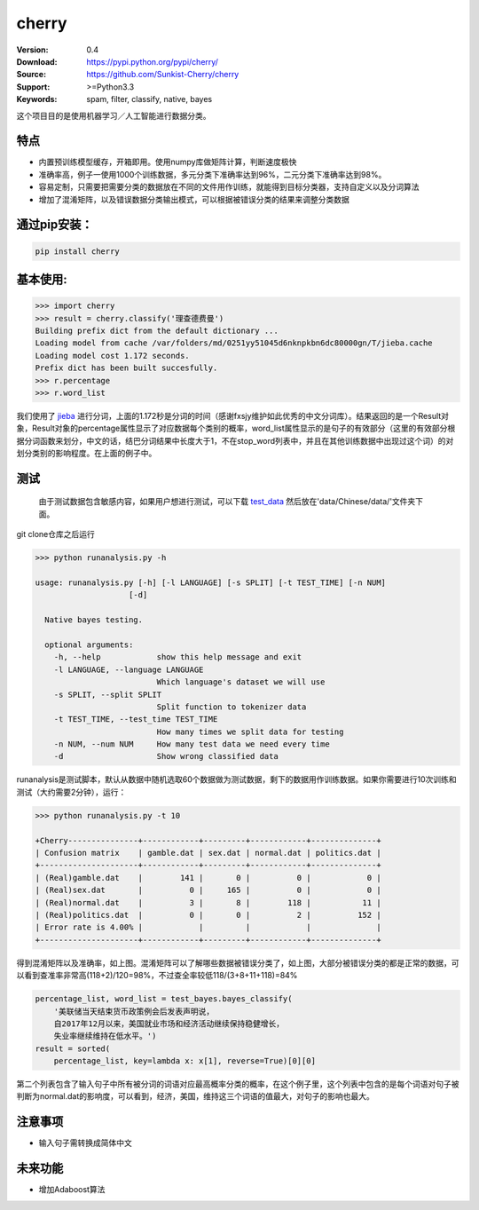 cherry
=======================
.. image:: https://api.travis-ci.org/Sunkist-Cherry/cherry.png?branch=master
    :target: https://travis-ci.org/repositories/Sunkist-Cherry/cherry

.. image:: https://img.shields.io/pypi/v/cherry.svg
    :target: https://pypi.python.org/pypi/cherry

.. image:: https://img.shields.io/pypi/l/cherry.svg
    :target: https://pypi.python.org/pypi/cherry

.. image:: https://img.shields.io/pypi/pyversions/cherry.svg
    :target: https://pypi.python.org/pypi/cherry


:Version: 0.4
:Download: https://pypi.python.org/pypi/cherry/
:Source: https://github.com/Sunkist-Cherry/cherry
:Support: >=Python3.3
:Keywords: spam, filter, classify, native, bayes

.. _`中文版本`:

这个项目目的是使用机器学习／人工智能进行数据分类。

特点
------

- 内置预训练模型缓存，开箱即用。使用numpy库做矩阵计算，判断速度极快

- 准确率高，例子一使用1000个训练数据，多元分类下准确率达到96%，二元分类下准确率达到98%。

- 容易定制，只需要把需要分类的数据放在不同的文件用作训练，就能得到目标分类器，支持自定义以及分词算法

- 增加了混淆矩阵，以及错误数据分类输出模式，可以根据被错误分类的结果来调整分类数据

通过pip安装：
---------------

.. code-block:: bash

   pip install cherry

基本使用:
------------

.. code-block:: python

    >>> import cherry
    >>> result = cherry.classify('理查德费曼')
    Building prefix dict from the default dictionary ...
    Loading model from cache /var/folders/md/0251yy51045d6nknpkbn6dc80000gn/T/jieba.cache
    Loading model cost 1.172 seconds.
    Prefix dict has been built succesfully.
    >>> r.percentage
    >>> r.word_list

我们使用了 `jieba`_ 进行分词，上面的1.172秒是分词的时间（感谢fxsjy维护如此优秀的中文分词库）。结果返回的是一个Result对象，Result对象的percentage属性显示了对应数据每个类别的概率，word_list属性显示的是句子的有效部分（这里的有效部分根据分词函数来划分，中文的话，结巴分词结果中长度大于1，不在stop_word列表中，并且在其他训练数据中出现过这个词）的对划分类别的影响程度。在上面的例子中。

.. _`jieba`: https://github.com/fxsjy/jieba

测试
-------

  由于测试数据包含敏感内容，如果用户想进行测试，可以下载 `test_data`_ 然后放在'data/Chinese/data/'文件夹下面。
  
.. _`test_data`: https://drive.google.com/file/d/1eP_dWZnmjBrYcmCoPETSRzmmqCHBGUfZ/view?usp=sharing
  
git clone仓库之后运行

.. code-block:: bash

  >>> python runanalysis.py -h

  usage: runanalysis.py [-h] [-l LANGUAGE] [-s SPLIT] [-t TEST_TIME] [-n NUM]
                      [-d]

    Native bayes testing.

    optional arguments:
      -h, --help            show this help message and exit
      -l LANGUAGE, --language LANGUAGE
                            Which language's dataset we will use
      -s SPLIT, --split SPLIT
                            Split function to tokenizer data
      -t TEST_TIME, --test_time TEST_TIME
                            How many times we split data for testing
      -n NUM, --num NUM     How many test data we need every time
      -d                    Show wrong classified data

runanalysis是测试脚本，默认从数据中随机选取60个数据做为测试数据，剩下的数据用作训练数据。如果你需要进行10次训练和测试（大约需要2分钟），运行： 

.. code-block:: bash

  >>> python runanalysis.py -t 10

  +Cherry---------------+------------+---------+------------+--------------+
  | Confusion matrix    | gamble.dat | sex.dat | normal.dat | politics.dat |
  +---------------------+------------+---------+------------+--------------+
  | (Real)gamble.dat    |        141 |       0 |          0 |            0 |
  | (Real)sex.dat       |          0 |     165 |          0 |            0 |
  | (Real)normal.dat    |          3 |       8 |        118 |           11 |
  | (Real)politics.dat  |          0 |       0 |          2 |          152 |
  | Error rate is 4.00% |            |         |            |              |
  +---------------------+------------+---------+------------+--------------+

得到混淆矩阵以及准确率，如上图。混淆矩阵可以了解哪些数据被错误分类了，如上图，大部分被错误分类的都是正常的数据，可以看到查准率非常高(118+2)/120=98%，不过查全率较低118/(3+8+11+118)=84%

.. code-block:: python

    percentage_list, word_list = test_bayes.bayes_classify(
        '美联储当天结束货币政策例会后发表声明说，
        自2017年12月以来，美国就业市场和经济活动继续保持稳健增长，
        失业率继续维持在低水平。')
    result = sorted(
        percentage_list, key=lambda x: x[1], reverse=True)[0][0]

第二个列表包含了输入句子中所有被分词的词语对应最高概率分类的概率，在这个例子里，这个列表中包含的是每个词语对句子被判断为normal.dat的影响度，可以看到，经济，美国，维持这三个词语的值最大，对句子的影响也最大。

注意事项
--------
- 输入句子需转换成简体中文

未来功能
--------

- 增加Adaboost算法

